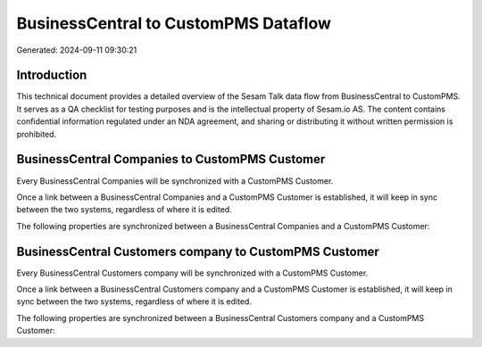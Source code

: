 =====================================
BusinessCentral to CustomPMS Dataflow
=====================================

Generated: 2024-09-11 09:30:21

Introduction
------------

This technical document provides a detailed overview of the Sesam Talk data flow from BusinessCentral to CustomPMS. It serves as a QA checklist for testing purposes and is the intellectual property of Sesam.io AS. The content contains confidential information regulated under an NDA agreement, and sharing or distributing it without written permission is prohibited.

BusinessCentral Companies to CustomPMS Customer
-----------------------------------------------
Every BusinessCentral Companies will be synchronized with a CustomPMS Customer.

Once a link between a BusinessCentral Companies and a CustomPMS Customer is established, it will keep in sync between the two systems, regardless of where it is edited.

The following properties are synchronized between a BusinessCentral Companies and a CustomPMS Customer:

.. list-table::
   :header-rows: 1

   * - BusinessCentral Companies Property
     - CustomPMS Customer Property
     - CustomPMS Data Type


BusinessCentral Customers company to CustomPMS Customer
-------------------------------------------------------
Every BusinessCentral Customers company will be synchronized with a CustomPMS Customer.

Once a link between a BusinessCentral Customers company and a CustomPMS Customer is established, it will keep in sync between the two systems, regardless of where it is edited.

The following properties are synchronized between a BusinessCentral Customers company and a CustomPMS Customer:

.. list-table::
   :header-rows: 1

   * - BusinessCentral Customers company Property
     - CustomPMS Customer Property
     - CustomPMS Data Type


